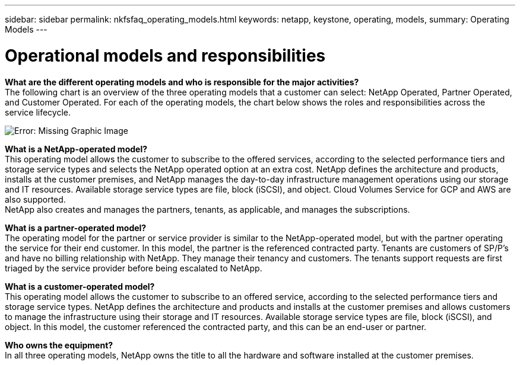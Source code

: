 ---
sidebar: sidebar
permalink: nkfsfaq_operating_models.html
keywords: netapp, keystone, operating, models,
summary: Operating Models
---

= Operational models and responsibilities
:hardbreaks:
:nofooter:
:icons: font
:linkattrs:
:imagesdir: ./media/

//
// This file was created with NDAC Version 2.0 (August 17, 2020)
//
// 2020-10-08 17:15:37.016730
//

[.lead]
*What are the different operating models and who is responsible for the major activities?*
The following chart is an overview of the three operating models that a customer can select: NetApp Operated, Partner Operated, and Customer Operated. For each of the operating models, the chart below shows the roles and responsibilities across the service lifecycle.

image:nkfsfaq_image4.png[Error: Missing Graphic Image]

*What is a NetApp-operated model?*
This operating model allows the customer to subscribe to the offered services, according to the selected performance tiers and storage service types and selects the NetApp operated option at an extra cost. NetApp defines the architecture and products, installs at the customer premises, and NetApp manages the day-to-day infrastructure management operations using our storage and IT resources. Available storage service types are file, block (iSCSI), and object. Cloud Volumes Service for GCP and AWS are also supported.
NetApp also creates and manages the partners, tenants, as applicable, and manages the subscriptions.

*What is a partner-operated model?*
The operating model for the partner or service provider is similar to the NetApp-operated model, but with the partner operating the service for their end customer. In this model, the partner is the referenced contracted party. Tenants are customers of SP/P’s and have no billing relationship with NetApp. They manage their tenancy and customers. The tenants support requests are first triaged by the service provider before being escalated to NetApp.

*What is a customer-operated model?*
This operating model allows the customer to subscribe to an offered service, according to the selected performance tiers and storage service types. NetApp defines the architecture and products and installs at the customer premises and allows customers to manage the infrastructure using their storage and IT resources. Available storage service types are file, block (iSCSI), and object. In this model, the customer referenced the contracted party, and this can be an end-user or partner.

*Who owns the equipment?*
In all three operating models, NetApp owns the title to all the hardware and software installed at the customer premises.
